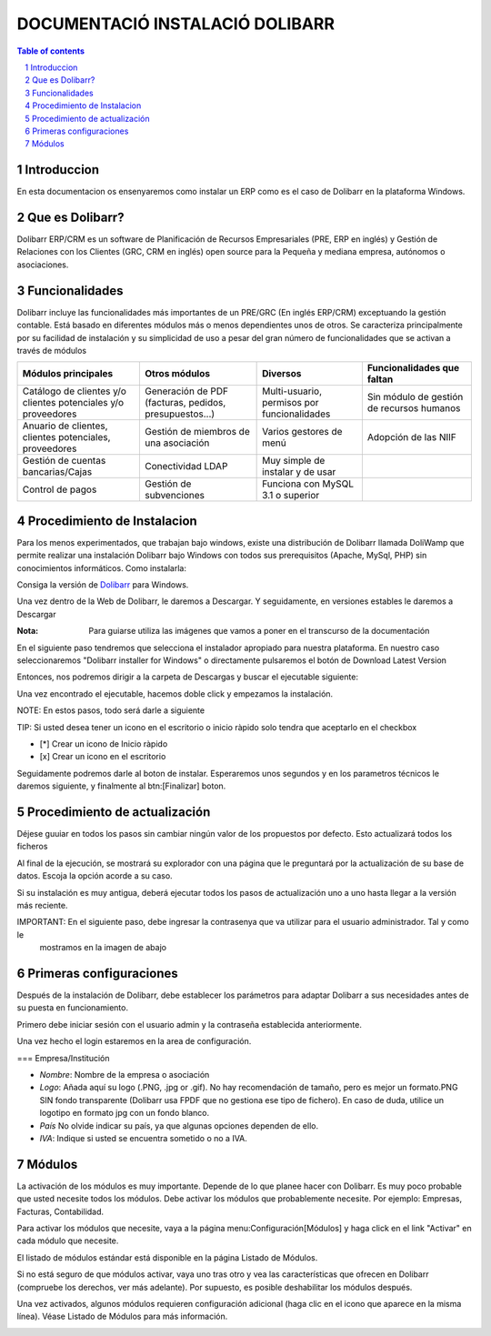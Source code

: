 DOCUMENTACIÓ INSTALACIÓ DOLIBARR
=========================================

.. sectnum::

.. contents:: Table of contents

Introduccion
~~~~~~~~~~~~~~~~~~~~~~~~~

En esta documentacion os ensenyaremos como instalar un ERP como es el caso de Dolibarr en la
plataforma Windows.

Que es Dolibarr?
~~~~~~~~~~~~~~~~~~~~~~~~~

Dolibarr ERP/CRM es un software de Planificación de Recursos Empresariales (PRE, ERP en inglés) y 
Gestión de Relaciones con los Clientes (GRC, CRM en inglés) open source para la Pequeña y mediana empresa,
autónomos o asociaciones.

Funcionalidades
~~~~~~~~~~~~~~~~~~~~~~~~~

Dolibarr incluye las funcionalidades más importantes de un PRE/GRC (En inglés ERP/CRM) exceptuando la gestión contable.
Está basado en diferentes módulos más o menos dependientes unos de otros. Se caracteriza principalmente por su 
facilidad de instalación y su simplicidad de uso a pesar del gran número de funcionalidades que se activan a través
de módulos

+----------------------+----------------------+----------------------+-----------------------------+
| Módulos principales  | Otros módulos        |       Diversos       | Funcionalidades que faltan  |
+======================+======================+======================+=============================+
| Catálogo de clientes | Generación de        | Multi-usuario,       | Sin módulo de gestión de    |
| y/o clientes         | PDF (facturas,       | permisos por         | recursos humanos            |
| potenciales          | pedidos,             | funcionalidades      |                             |
| y/o proveedores      | presupuestos...)     |                      |                             |
+----------------------+----------------------+----------------------+-----------------------------+
| Anuario de clientes, | Gestión de miembros  | Varios gestores      | Adopción de las NIIF        |
| clientes potenciales,| de una asociación    | de menú              |                             |
| proveedores          |                      |                      |                             |
|                      |                      |                      |                             |
+----------------------+----------------------+----------------------+-----------------------------+
| Gestión de cuentas   | Conectividad LDAP    | Muy simple de        |                             |
| bancarias/Cajas      |                      | instalar y de usar   |                             |
|                      |                      |                      |                             |
|                      |                      |                      |                             |
+----------------------+----------------------+----------------------+-----------------------------+
| Control de pagos     | Gestión de           | Funciona con MySQL   |                             |
|                      | subvenciones         | 3.1 o superior       |                             |
|                      |                      |                      |                             |
|                      |                      |                      |                             |
+----------------------+----------------------+----------------------+-----------------------------+

Procedimiento de Instalacion
~~~~~~~~~~~~~~~~~~~~~~~~~

Para los menos experimentados, que trabajan bajo windows, existe una distribución de Dolibarr llamada DoliWamp
que permite realizar una instalación Dolibarr bajo Windows con todos sus prerequisitos (Apache, MySql, PHP)
sin conocimientos informáticos. Como instalarla:

Consiga la versión de `Dolibarr <http://www.dolibarr.es/>`_ para Windows. 

Una vez dentro de la Web de Dolibarr, le daremos a Descargar. Y seguidamente, en versiones estables le daremos a
Descargar

:Nota: Para guiarse utiliza las imágenes que vamos a poner en el transcurso de la documentación

.. image:: ./Recursos/1.PNG

.. image:: ./Recursos/2.PNG


En el siguiente paso tendremos que selecciona el instalador apropiado para nuestra plataforma. En nuestro caso
seleccionaremos "Dolibarr installer for Windows" o directamente pulsaremos el botón de Download Latest Version


.. image:: ./Recursos/3.PNG

Entonces, nos podremos dirigir a la carpeta de Descargas y buscar el ejecutable siguiente:

.. image:: ./Recursos/4.PNG

Una vez encontrado el ejecutable, hacemos doble click y empezamos la instalación.

NOTE: En estos pasos, todo será darle a siguiente

.. image:: ./Recursos/5.PNG

.. image:: ./Recursos/6.PNG

.. image:: ./Recursos/7.PNG

TIP: Si usted desea tener un icono en el escritorio o inicio ràpido solo tendra que aceptarlo en el checkbox


* [*] Crear un icono de Inicio ràpido
* [x] Crear un icono en el escritorio

Seguidamente podremos darle al boton de instalar. Esperaremos unos segundos y en los parametros técnicos le daremos 
siguiente, y finalmente al btn:[Finalizar] boton.

.. image:: ./Recursos/8.PNG

.. image:: ./Recursos/9.PNG

.. image:: ./Recursos/10.PNG

.. image:: ./Recursos/13.PNG

Procedimiento de actualización 
~~~~~~~~~~~~~~~~~~~~~~~~~

Déjese guuiar en todos los pasos sin cambiar ningún valor de los propuestos por defecto. Esto actualizará todos
los ficheros 

Al final de la ejecución, se mostrará su explorador con una página que le preguntará por la actualización de su
base de datos. Escoja la opción acorde a su caso. 

Si su instalación es muy antigua, deberá ejecutar todos los pasos de actualización uno a uno hasta llegar a la versión más reciente. 

.. image:: ./Recursos/14.PNG

.. image:: ./Recursos/15.PNG

.. image:: ./Recursos/16.PNG

.. image:: ./Recursos/17.PNG

.. image:: ./Recursos/18.PNG

.. image:: ./Recursos/19.PNG

.. image:: ./Recursos/20.PNG

.. image:: ./Recursos/21.PNG

IMPORTANT: En el siguiente paso, debe ingresar la contrasenya que va utilizar para el usuario administrador. Tal y como le
            mostramos en la imagen de abajo

.. image:: ./Recursos/22.PNG

.. image:: ./Recursos/23.PNG

Primeras configuraciones
~~~~~~~~~~~~~~~~~~~~~~~~~

Después de la instalación de Dolibarr, debe establecer los parámetros para adaptar Dolibarr a
sus necesidades antes de su puesta en funcionamiento. 

Primero debe iniciar sesión con el usuario admin y la contraseña establecida anteriormente.

.. image:: ./Recursos/24.PNG

Una vez hecho el login estaremos en la area de configuración.

.. image:: ./Recursos/25.PNG

=== Empresa/Institución 

* *Nombre*: Nombre de la empresa o asociación
* *Logo*: Añada aquí su logo (.PNG, .jpg or .gif). No hay recomendación de tamaño, pero es mejor un formato.PNG SIN fondo transparente (Dolibarr usa FPDF que no gestiona ese tipo de fichero). En caso de duda, utilice un logotipo en formato jpg con un fondo blanco.
* *País* No olvide indicar su país, ya que algunas opciones dependen de ello.
* *IVA*: Indique si usted se encuentra sometido o no a IVA. 

.. image:: ./Recursos/26.PNG

.. image:: ./Recursos/27.PNG

.. image:: ./Recursos/28.PNG

.. image:: ./Recursos/29.PNG

Módulos 
~~~~~~~~~~~~~~~~~~~~~~~~~

La activación de los módulos es muy importante. Depende de lo que planee hacer con Dolibarr. Es muy poco probable que usted necesite todos los módulos. Debe activar los módulos que probablemente necesite. Por ejemplo: Empresas, Facturas, Contabilidad.

Para activar los módulos que necesite, vaya a la página menu:Configuración[Módulos] y haga click en el link "Activar" en cada módulo que necesite.

El listado de módulos estándar está disponible en la página Listado de Módulos.

Si no está seguro de que módulos activar, vaya uno tras otro y vea las características que ofrecen en Dolibarr (compruebe los derechos, ver más adelante). Por supuesto, es posible deshabilitar los módulos después.

Una vez activados, algunos módulos requieren configuración adicional (haga clic en el icono que aparece en la misma línea). Véase Listado de Módulos para más información. 

.. image:: ./Recursos/30.PNG

